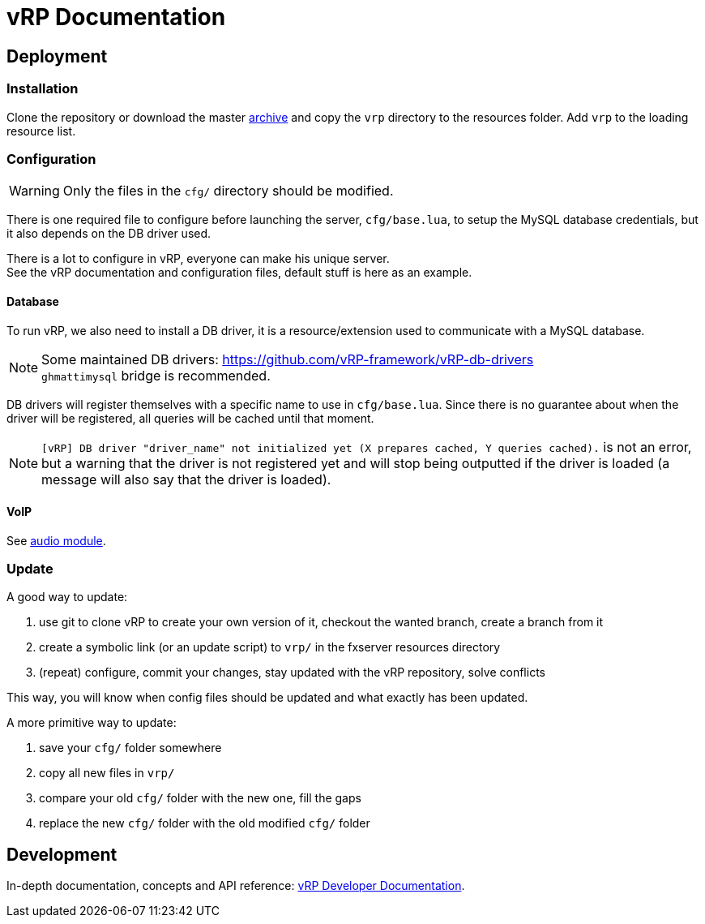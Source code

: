 = vRP Documentation
:sectanchors:

== Deployment

=== Installation

Clone the repository or download the master https://github.com/vRP-framework/vRP/archive/master.zip[archive] and copy the `vrp` directory to the resources folder. Add `vrp` to the loading resource list.

=== Configuration

WARNING: Only the files in the `cfg/` directory should be modified. 

There is one required file to configure before launching the server, `cfg/base.lua`, to setup the MySQL database credentials, but it also depends on the DB driver used.

There is a lot to configure in vRP, everyone can make his unique server. +
See the vRP documentation and configuration files, default stuff is here as an example.

==== Database

To run vRP, we also need to install a DB driver, it is a resource/extension used to communicate with a MySQL database.

NOTE: Some maintained DB drivers: https://github.com/vRP-framework/vRP-db-drivers +
`ghmattimysql` bridge is recommended.

DB drivers will register themselves with a specific name to use in `cfg/base.lua`. Since there is no guarantee about when the driver will be registered, all queries will be cached until that moment. 

NOTE: `[vRP] DB driver "driver_name" not initialized yet (X prepares cached, Y queries cached).` is not an error, but a warning that the driver is not registered yet and will stop being outputted if the driver is loaded (a message will also say that the driver is loaded).

==== VoIP

See xref:dev/index.adoc#_audio[audio module].

=== Update

.A good way to update:
. use git to clone vRP to create your own version of it, checkout the wanted branch, create a branch from it
. create a symbolic link (or an update script) to `vrp/` in the fxserver resources directory
. (repeat) configure, commit your changes, stay updated with the vRP repository, solve conflicts

This way, you will know when config files should be updated and what exactly has been updated.

.A more primitive way to update:
. save your `cfg/` folder somewhere
. copy all new files in `vrp/`
. compare your old `cfg/` folder with the new one, fill the gaps
. replace the new `cfg/` folder with the old modified `cfg/` folder

== Development

In-depth documentation, concepts and API reference: xref:dev/index.adoc[vRP Developer Documentation].
